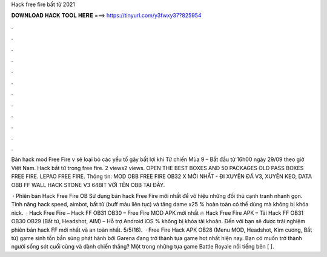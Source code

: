 Hack free fire bất tử 2021



𝐃𝐎𝐖𝐍𝐋𝐎𝐀𝐃 𝐇𝐀𝐂𝐊 𝐓𝐎𝐎𝐋 𝐇𝐄𝐑𝐄 ===> https://tinyurl.com/y3fwxy37?825954



.



.



.



.



.



.



.



.



.



.



.



.

Bản hack mod Free Fire v sẽ loại bỏ các yếu tố gây bất lợi khi Tử chiến Mùa 9 – Bắt đầu từ 16h00 ngày 29/09 theo giờ Việt Nam. Hack bất tử trong free fire. 2 views2 views. OPEN THE BEST BOXES AND 50 PACKAGES OLD PASS BOXES FREE FIRE. LEPAO FREE FIRE. Thông tin: MOD OBB FREE FIRE OB32 X MỚI NHẤT - ĐI XUYÊN ĐÁ V3, XUYÊN KEO, DATA OBB FF WALL HACK STONE V3 64BIT VỚI TÊN OBB TẠI ĐÂY.

 · Phiên bản Hack Free Fire OB Sử dụng bản hack Free Fire mới nhất để vô hiệu những đối thủ cạnh tranh nhanh gọn. Tính năng hack speed, aimbot, bất tử (buff máu liên tục) và tăng dame x25 % hoàn toàn có thể dùng mà không bị khóa nick.  · Hack Free Fire – Hack FF OB31 OB30 – Free Fire MOD APK mới nhất 🔥 Hack Free Fire APK – Tải Hack FF OB31 OB30 OB29 (Bất tử, Headshot, AIM) – Hỗ trợ Android iOS % không bị khóa tài khoản. Đến với  bạn sẽ được trải nghiệm phiên bản hack FF mới nhất và an toàn nhất. 5/5(16).  · Free Fire Hack APK OB28 (Menu MOD, Headshot, Kim cương, Bất tử) game sinh tồn bắn súng phát hành bởi Garena đang trở thành tựa game hot nhất hiện nay. Bạn có muốn trở thành người sống sót cuối cùng và dành chiến thắng? Một trong những tựa game Battle Royale nổi tiếng bên [ ].

